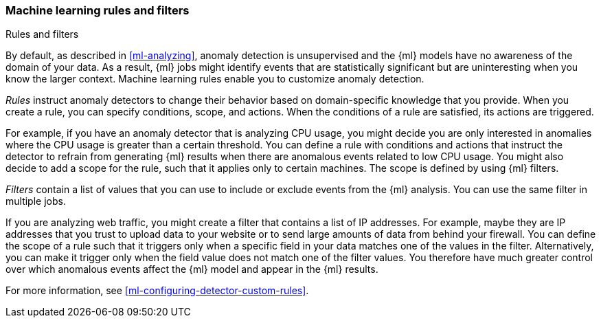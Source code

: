 [role="xpack"]
[[ml-rules]]
=== Machine learning rules and filters
++++
<titleabbrev>Rules and filters</titleabbrev>
++++

By default, as described in <<ml-analyzing>>, anomaly detection is unsupervised 
and the {ml} models have no awareness of the domain of your data. As a result, 
{ml} jobs might identify events that are statistically significant but are 
uninteresting when you know the larger context. Machine learning rules enable 
you to customize anomaly detection. 

_Rules_ instruct anomaly detectors to change their behavior based on 
domain-specific knowledge that you provide. When you create a rule, you can  
specify conditions, scope, and actions. When the conditions of a rule are 
satisfied, its actions are triggered. 

For example, if you have an anomaly detector that is analyzing CPU usage, you 
might decide you are only interested in anomalies where the CPU usage is greater 
than a certain threshold. You can define a rule with conditions and actions that 
instruct the detector to refrain from generating {ml} results when there are 
anomalous events related to low CPU usage. You might also decide to add a scope 
for the rule, such that it applies only to certain machines. The scope is 
defined by using {ml} filters. 

_Filters_ contain a list of values that you can use to include or exclude events 
from the {ml} analysis. You can use the same filter in multiple jobs. 

If you are analyzing web traffic, you might create a filter that contains a list 
of IP addresses. For example, maybe they are IP addresses that you trust to 
upload data to your website or to send large amounts of data from behind your 
firewall. You can define the scope of a rule such that it triggers only when a 
specific field in your data matches one of the values in the filter. 
Alternatively, you can make it trigger only when the field value does not match 
one of the filter values. You therefore have much greater control over which 
anomalous events affect the {ml} model and appear in the {ml} results. 

For more information, see <<ml-configuring-detector-custom-rules>>. 
